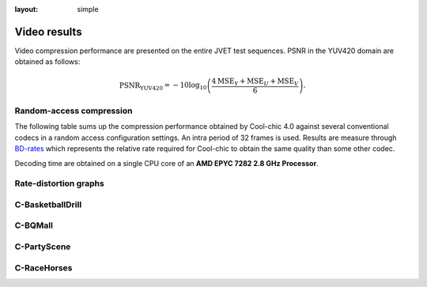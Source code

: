 :layout: simple

Video results
=============

.. raw:: html

    <style> .red {color:red} </style>
    <style> .green {color:green} </style>


.. role:: red

.. role:: green

Video compression performance are presented on the entire JVET test sequences.
PSNR in the YUV420 domain are obtained as follows:

.. math::

    \mathrm{PSNR_{YUV420}} = -10 \log_{10} \left(\frac{4\mathrm{MSE}_Y + \mathrm{MSE}_U + \mathrm{MSE}_V}{6}\right).



Random-access compression
*************************

The following table sums up the compression performance obtained by Cool-chic
4.0 against several conventional codecs in a random access configuration
settings. An intra period of 32 frames is used. Results are measure through
`BD-rates <https://github.com/Anserw/Bjontegaard_metric>`_ which represents the
relative rate required for Cool-chic to obtain the same quality than some other
codec.

.. raw:: html

    <style type="text/css">
    .tg .tg-m5nv{border-color:#656565;text-align:center;vertical-align:top}
    .tg .tg-dfl2{border-color:#656565;font-family:inherit;text-align:center;vertical-align:top}
    .tg .tg-uflc{border-color:#656565;color:#009901;text-align:center;vertical-align:top}
    .tg .tg-86ol{border-color:#656565;font-family:inherit;font-weight:bold;text-align:center;vertical-align:center}
    .tg .tg-9mze{border-color:#656565;font-family:inherit;font-style:italic;text-align:center;vertical-align:top}
    .tg .tg-u3ui{border-color:#656565;font-family:inherit;font-weight:bold;text-align:center;vertical-align:top}
    .tg .tg-qch7{border-color:#656565;color:#009901;font-family:inherit;text-align:center;vertical-align:top}
    .tg .tg-arzi{border-color:#656565;color:#cb0000;text-align:center;vertical-align:top}
    .tg .tg-xd3r{border-color:#656565;color:#cb0000;font-family:inherit;text-align:center;vertical-align:top}
    .tg .tg-aaaa{border-color:#656565;color:#cb0000;font-weight:bold;font-family:inherit;text-align:center;vertical-align:top}
    .tg .tg-5niz{border-color:#656565;color:#9b9b9b;font-family:inherit;text-align:center;vertical-align:top}
    .tg .tg-x9uu{border-color:#656565;font-weight:bold;text-align:center;vertical-align:top}
    .tg .tg-qch8{border-color:#656565;color:#009901;font-weight:bold;font-family:inherit;text-align:center;vertical-align:top}
    .tg .tg-1keu{border-color:#656565;color:#9b9b9b;text-align:center;vertical-align:top}
    </style>
  <table class="tg"><thead>
  <tr>
      <th class="tg-86ol" rowspan="2">Sequence</th>
      <th class="tg-86ol" colspan="4">BD-rate of Cool-chic 4.1.0 against [%]</th>
      <th class="tg-86ol" colspan="2">Decoding complexity</th>
  </tr>
  <tr>
      <th class="tg-86ol">HEVC (HM 16)</th>
      <th class="tg-86ol">HEVC (x265-medium)</th>
      <th class="tg-86ol">AVC (x264-medium)</th>
      <th class="tg-86ol">Cool-chic 4.0</th>
      <th class="tg-86ol">MAC / pixel</th>
      <th class="tg-86ol">Frame rate [fps]</th>
  </tr></thead>
  <tbody>
  <tr>
      <td class="tg-9mze">C-BasketballDrill</td>
      <td class="tg-xd3r">+30.8</td>
      <td class="tg-qch7">-5.2</td>
      <td class="tg-qch7">-29.5</td>
      <td class="tg-qch7">-17.5</td>
      <td class="tg-dfl2">639</td>
      <td class="tg-dfl2">13.3</td>
  </tr>
  <tr>
      <td class="tg-9mze">C-BQMall</td>
      <td class="tg-xd3r">+77.1</td>
      <td class="tg-xd3r">+16.6</td>
      <td class="tg-qch7">-6.0</td>
      <td class="tg-qch7">-21.1</td>
      <td class="tg-dfl2">639</td>
      <td class="tg-dfl2">13.2</td>
  </tr>
  <tr>
      <td class="tg-9mze">C-PartyScene</td>
      <td class="tg-xd3r">+28.3</td>
      <td class="tg-qch7">-15.1</td>
      <td class="tg-qch7">-39.2</td>
      <td class="tg-qch7">-39.1</td>
      <td class="tg-dfl2">639</td>
      <td class="tg-dfl2">12.9</td>
  </tr>
  <tr>
      <td class="tg-9mze">C-RaceHorses</td>
      <td class="tg-xd3r">+79.6</td>
      <td class="tg-xd3r">+17.4</td>
      <td class="tg-xd3r">+8.6</td>
      <td class="tg-qch7">-16.8</td>
      <td class="tg-dfl2">639</td>
      <td class="tg-dfl2">12.1</td>
  </tr>
  <tr>
      <td class="tg-u3ui">Average</td>
      <td class="tg-aaaa">+54.0</td>
      <td class="tg-aaaa">+3.4</td>
      <td class="tg-qch8">-14.0</td>
      <td class="tg-qch8">-23.6</td>
      <td class="tg-u3ui">639</td>
      <td class="tg-u3ui">12.9</td>
  </tr>
  </tbody></table>

Decoding time are obtained on a single CPU core of an **AMD EPYC 7282 2.8 GHz Processor**.

Rate-distortion graphs
**********************

C-BasketballDrill
*****************

.. image:: ../../assets/video-ra-jvet-c/rd-C-BasketballDrill_832x480_50p_yuv420_8b.png
  :alt: rd-C-BasketballDrill_832x480_50p_yuv420_8b


C-BQMall
********

.. image:: ../../assets/video-ra-jvet-c/rd-C-BQMall_832x480_60p_yuv420_8b.png
  :alt: rd-C-BQMall_832x480_60p_yuv420_8b


C-PartyScene
************

.. image:: ../../assets/video-ra-jvet-c/rd-C-PartyScene_832x480_50p_yuv420_8b.png
  :alt: rd-C-PartyScene_832x480_50p_yuv420_8b

C-RaceHorses
************

.. image:: ../../assets/video-ra-jvet-c/rd-C-RaceHorses_832x480_30p_yuv420_8b.png
  :alt: rd-C-RaceHorses_832x480_30p_yuv420_8b
